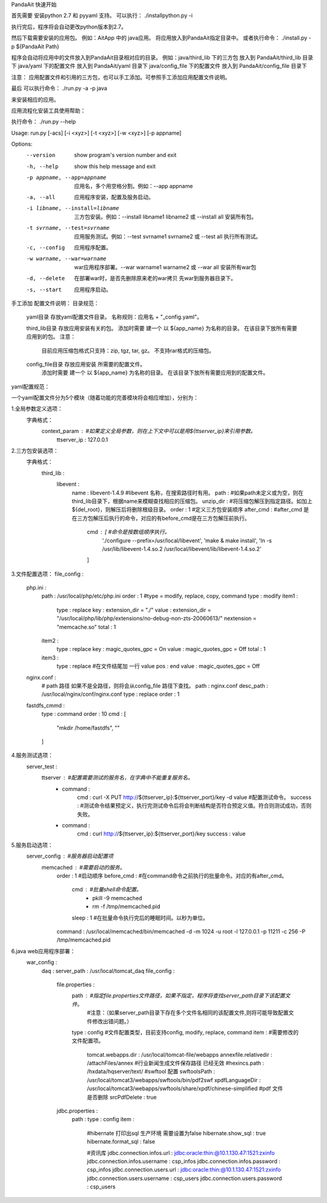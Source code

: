 PandaAit 快速开始

首先需要 安装python 2.7 和 pyyaml 支持。
可以执行：
./installpython.py -i

执行完后，程序将会自动更改python版本到2.7。

然后下载需要安装的应用包。
例如：AitApp 中的 java应用。
将应用放入到PandaAit指定目录中。
或者执行命令：
./install.py -p ${PandaAit Path}

程序会自动将应用中的文件放入到PandaAit目录相对应的目录。
例如：java/third_lib  下的三方包  放入到 PandaAit/third_lib 目录下
java/yaml 下的配置文件  放入到 PandaAit/yaml 目录下
java/config_file 下的配置文件 放入到 PandaAit/config_file 目录下

注意：
应用配置文件和引用的三方包，也可以手工添加。可参照手工添加应用配置文件说明。

最后 可以执行命令：
./run.py -a -p java

来安装相应的应用。


应用流程化安装工具使用帮助：

执行命令： ./run.py --help

Usage: run.py [-acs] [-i <xyz>] [-t <xyz>] [-w <xyz>] [-p appname]

Options:
  --version             show program's version number and exit
  -h, --help            show this help message and exit
  -p appname, --app=appname
                        应用名，多个用空格分割。例如：--app
                        appname
  -a, --all             应用程序安装，配置及服务启动。
  -i libname, --install=libname
                        三方包安装。例如：--install libname1 libname2
                        或 --install all  安装所有包。
  -t svrname, --test=svrname
                        应用服务测试。例如：--test svrname1 svrname2
                        或  --test all 执行所有测试。
  -c, --config          应用程序配置。
  -w warname, --war=warname
                        war应用程序部署。--war warname1 warname2  或
                        --war all 安装所有war包
  -d, --delete          在部署war时，是否先删除原来老的war拷贝
                        先war到服务器目录下。
  -s, --start           应用程序启动。



手工添加 配置文件说明：
目录规范：
    yaml目录 存放yaml配置文件目录。
    名称规则：应用名 + "_config.yaml"。

    third_lib目录 存放应用安装有关的包。
    添加时需要 建一个 以 ${app_name} 为名称的目录。 在该目录下放所有需要应用到的包。
    注意：
        目前应用压缩包格式只支持：zip, tgz, tar, gz。 不支持rar格式的压缩包。

    config_file目录 存放应用安装 所需要的配置文件。
        添加时需要 建一个 以 ${app_name} 为名称的目录。 在该目录下放所有需要应用到的配置文件。

yaml配置规范：

一个yaml配置文件分为5个模块（随着功能的完善模块将会相应增加），分别为：

1.全局参数定义选项：
    字典格式：
        context_param :                             #如果定义全局参数，则在上下文中可以是用${ttserver_ip}来引用参数。
            ttserver_ip : 127.0.0.1

2.三方包安装选项：
    字典格式：
        third_lib : 
            libevent : 
                name : libevent-1.4.9                     #libevent 名称，在搜索路径时有用。
                path :                                    #如果path未定义或为空，则在third_lib目录下，根据name来模糊查找相应的压缩包。
                unzip_dir :                               #将压缩包解压到指定路径。如加上${del_root}，则解压后将删除根级目录。
                order : 1                                 #定义三方包安装顺序
                after_cmd :                               #after_cmd 是在三方包解压后执行的命令，对应的有before_cmd是在三方包解压前执行。
                    cmd : [                               #命令是按数组顺序执行。
                        './configure --prefix=/usr/local/libevent',
                        'make & make install',
                        'ln -s /usr/lib/libevent-1.4.so.2 /usr/local/libevent/lib/libevent-1.4.so.2'
                    ]
3.文件配置选项：
file_config : 
    php.ini : 
        path : /usr/local/php/etc/php.ini
        order : 1
        #type = modify, replace, copy, command
        type : modify
        item1 : 
            type : replace
            key : extension_dir = "./"
            value : extension_dir = "/usr/local/php/lib/php/extensions/no-debug-non-zts-20060613/" \nextension = "memcache.so"
            total : 1
        item2 : 
            type : replace
            key : magic_quotes_gpc = On
            value : magic_quotes_gpc = Off
            total : 1
        item3 : 
            type : replace
            #在文件结尾加 一行 value
            pos : end
            value : magic_quotes_gpc = Off
    nginx.conf : 
        # path 路径 如果不是全路径，则将会从config_file 路径下查找。
        path : nginx.conf
        desc_path : /usr/local/nginx/conf/nginx.conf
        type : replace
        order : 1
    fastdfs_cmmd : 
        type : command
        order : 10
        cmd : [
            "mkdir /home/fastdfs",
            ""
        ]

4.服务测试选项：
    server_test : 
        ttserver :                                      #配置需要测试的服务名，在字典中不能重复服务名。
            - command : 
                cmd : curl -X PUT http://${ttserver_ip}:${ttserver_port}/key -d value       #配置测试命令。
                success :                                #测试命令结果预定义，执行完测试命令后将会判断结构是否符合预定义值。符合则测试成功，否则失败。
            - command : 
                cmd : curl http://${ttserver_ip}:${ttserver_port}/key
                success : value

5.服务启动选项：
    server_config :                                     #服务器启动配置项
        memcached :                                     #需要启动的服务。
            order : 1                                   #启动顺序
            before_cmd :                                #在command命令之前执行的批量命令。对应的有after_cmd。
                cmd :                                   #批量shell命令配置。
                    - pkill -9 memcached
                    - rm -f /tmp/memcached.pid
                sleep : 1                               #在批量命令执行完后的睡眠时间。以秒为单位。
            command : /usr/local/memcached/bin/memcached -d -m 1024 -u root -l 127.0.0.1 -p 11211 -c 256 -P /tmp/memcached.pid

6.java web应用程序部署：
    war_config : 
        daq : 
        server_path : /usr/local/tomcat_daq
        file_config : 
            file.properties : 
                path :                                  #指定file.properties文件路径，如果不指定，程序将查找server_path目录下该配置文件。
                                                        #注意：（如果server_path目录下存在多个文件名相同的该配置文件,则将可能导致配置文件修改出错问题。）
                type : config                           #文件配置类型，目前支持config, modify, replace, command
                item :                                  #需要修改的文件配置项。
                    tomcat.webapps.dir : /usr/local/tomcat-file/webapps
                    annexfile.relativedir : /attachFiles/annex
                    #行业新闻生成文件保存路径  已经无效
                    #hexincs.path : /hxdata/hqserver/text/
                    #swftool 配置
                    swftoolsPath : /usr/local/tomcat3/webapps/swftools/bin/pdf2swf
                    xpdfLanguageDir : /usr/local/tomcat3/webapps/swftools/share/xpdf/chinese-simplified
                    #pdf 文件是否删除
                    srcPdfDelete : true
            jdbc.properties : 
                path : 
                type : config
                item : 
                    #hibernate 打印出sql 生产环境 需要设置为false
                    hibernate.show_sql : true
                    hibernate.format_sql : false
                    
                    #资讯库
                    jdbc.connection.infos.url : jdbc:oracle:thin:@10.1.130.47:1521:zxinfo
                    jdbc.connection.infos.username : csp_infos
                    jdbc.connection.infos.password : csp_infos
                    jdbc.connection.users.url : jdbc:oracle:thin:@10.1.130.47:1521:zxinfo
                    jdbc.connection.users.username : csp_users
                    jdbc.connection.users.password : csp_users


